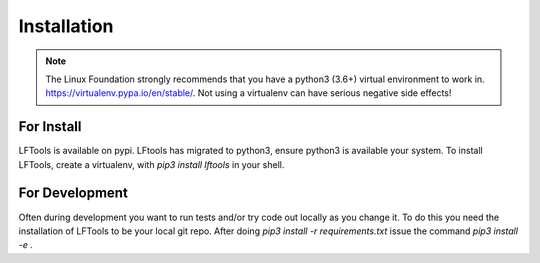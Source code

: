 ############
Installation
############

.. note::

    The Linux Foundation strongly recommends that you have a python3 (3.6+)
    virtual environment to work in. https://virtualenv.pypa.io/en/stable/.
    Not using a virtualenv can have serious negative side effects!


For Install
===========

LFTools is available on pypi. LFtools has migrated to python3, ensure python3
is available your system. To install LFTools, create a virtualenv,
with `pip3 install lftools` in your shell.


For Development
===============

Often during development you want to run tests and/or
try code out locally as you change it.  To do this you
need the installation of LFTools to be your local git repo.
After doing `pip3 install -r requirements.txt` issue the
command `pip3 install -e .`
